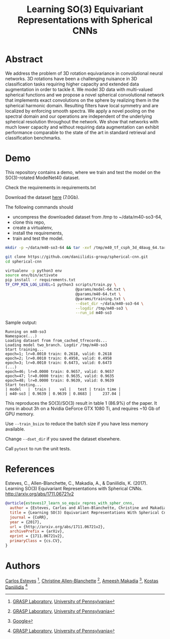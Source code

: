 #+TITLE: Learning SO(3) Equivariant Representations with Spherical CNNs

* Abstract

We address the problem of 3D rotation equivariance in convolutional
neural networks. 3D rotations have been a challenging nuisance in 3D
classification tasks requiring higher capacity and extended data
augmentation in order to tackle it. We model 3D data with
multi-valued spherical functions and we propose a novel spherical
convolutional network that implements exact convolutions on the sphere
by realizing them in the spherical harmonic domain. Resulting filters
have local symmetry and are localized by enforcing smooth spectra. We
apply a novel pooling on the spectral domain and our operations are
independent of the underlying spherical resolution throughout the
network. We show that networks with much lower capacity and without
requiring data augmentation can exhibit performance comparable to the
state of the art in standard retrieval and classification benchmarks.

* Demo

  This repository contains a demo, where we train and test the model on the SO(3)-rotated ModelNet40 dataset.

Check the requirements in requirements.txt

Download the dataset [[https://drive.google.com/file/d/1_yJCn0lWkb8gvaHxwTTkGlLVT8dKR0Hc/view?usp=sharing][here]] (7.0Gb).

The following commands should

- uncompress the downloaded dataset from /tmp to ~/data/m40-so3-64,
- clone this repo,
- create a virtualenv,
- install the requirements,
- train and test the model.

#+BEGIN_SRC sh
mkdir -p ~/data/m40-so3-64 && tar -xvf /tmp/m40_tf_csph_3d_48aug_64.tar.gz -C ~/data/m40-so3-64

git clone https://github.com/daniilidis-group/spherical-cnn.git
cd spherical-cnn

virtualenv -p python3 env
source env/bin/activate
pip install -r requirements.txt
TF_CPP_MIN_LOG_LEVEL=1 python3 scripts/train.py \
                               @params/model-64.txt \
                               @params/m40-64.txt \
                               @params/training.txt \
                               --dset_dir ~/data/m40-so3-64 \
                               --logdir /tmp/m40-so3 \
                               --run_id m40-so3
#+END_SRC

Sample output:

#+BEGIN_EXAMPLE
Running on m40-so3
Namespace(...)
Loading dataset from from_cached_tfrecords...
Loading model two_branch. Logdir /tmp/m40-so3
Start training...
epoch=1; lr=0.0010 train: 0.2618, valid: 0.2618
epoch=2; lr=0.0010 train: 0.4958, valid: 0.4958
epoch=3; lr=0.0010 train: 0.6473, valid: 0.6473
(...)
epoch=46; lr=0.0000 train: 0.9657, valid: 0.9657
epoch=47; lr=0.0000 train: 0.9635, valid: 0.9635
epoch=48; lr=0.0000 train: 0.9639, valid: 0.9639
Start testing...
| model   |  train |    val |   test | train time |
| m40-so3 | 0.9639 | 0.9639 | 0.8683 |     237.04 |
#+END_EXAMPLE

This reproduces the SO(3)/SO(3) result in table 1 (86.9%) of the paper.
It runs in about 3h on a Nvidia GeForce GTX 1080 Ti, and requires ~10 Gb of GPU memory.

Use =--train_bsize= to reduce the batch size if you have less memory available.

Change =--dset_dir= if you saved the dataset elsewhere.

Call =pytest= to run the unit tests.

* References

Esteves, C., Allen-Blanchette, C., Makadia, A., & Daniilidis,
K. (2017). Learning SO(3) Equivariant Representations with Spherical
CNNs. http://arxiv.org/abs/1711.06721v2

#+BEGIN_SRC bibtex
@article{esteves17_learn_so_equiv_repres_with_spher_cnns,
  author = {Esteves, Carlos and Allen-Blanchette, Christine and Makadia, Ameesh and Daniilidis, Kostas},
  title = {Learning SO(3) Equivariant Representations With Spherical Cnns},
  journal = {CoRR},
  year = {2017},
  url = {http://arxiv.org/abs/1711.06721v2},
  archivePrefix = {arXiv},
  eprint = {1711.06721v2},
  primaryClass = {cs.CV},
}
#+END_SRC

* Authors

[[http://machc.github.io][Carlos Esteves]] [1], [[http://www.seas.upenn.edu/~allec/][Christine Allen-Blanchette]] [1], [[http://www.ameeshmakadia.com][Ameesh Makadia]] [2], [[http://www.cis.upenn.edu/~kostas/][Kostas Daniilidis]] [1]

[1] [[http://grasp.upenn.edu][GRASP Laboratory]], [[http://www.upenn.edu][University of Pennsylvania]]

[2] [[http://research.google.com][Google]]
